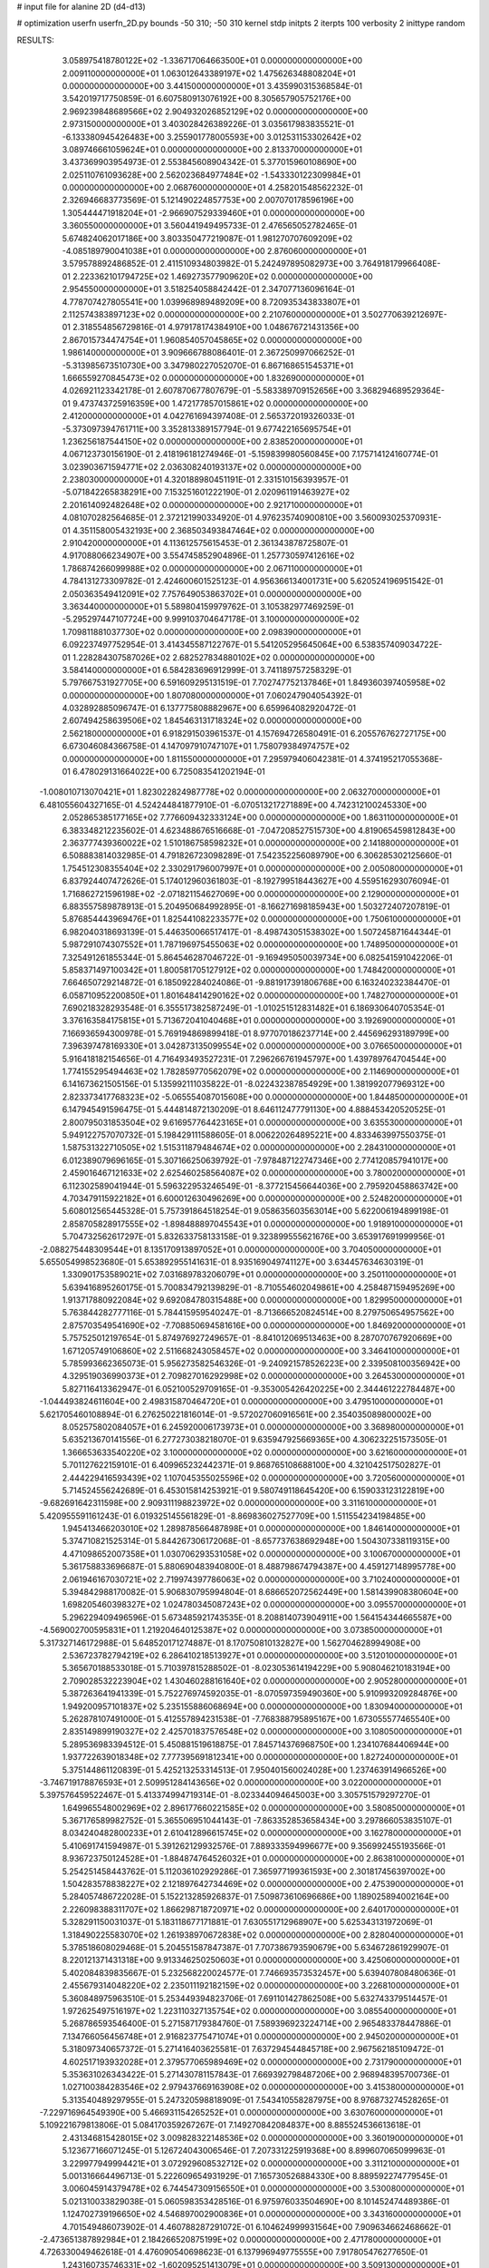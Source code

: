 # input file for alanine 2D (d4-d13)

# optimization
userfn       userfn_2D.py
bounds       -50 310; -50 310
kernel       stdp
initpts      2
iterpts      100
verbosity    2
inittype     random

RESULTS:
  3.058975418780122E+02 -1.336717064663500E+01  0.000000000000000E+00       2.009110000000000E+01
  1.063012643389197E+02  1.475626348808204E+01  0.000000000000000E+00       3.441500000000000E+01       3.435990315368584E-01  3.542019717750859E-01       6.607580913076192E+00  8.305657905752176E+00
  2.969239848689566E+02  2.904932026852129E+02  0.000000000000000E+00       2.973150000000000E+01       3.403028426389226E-01  3.035617983835521E-01      -6.133380945426483E+00  3.255901778005593E+00
  3.012531153302642E+02  3.089746661059624E+01  0.000000000000000E+00       2.813370000000000E+01       3.437369903954973E-01  2.553845608904342E-01       5.377015960108690E+00  2.025110761093628E+00
  2.562023684977484E+02 -1.543330122309984E+01  0.000000000000000E+00       2.068760000000000E+01       4.258201548562232E-01  2.326946683773569E-01       5.121490224857753E+00  2.007070178596196E+00
  1.305444471918204E+01 -2.966907529339460E+01  0.000000000000000E+00       3.360550000000000E+01       3.560441949495733E-01  2.476565052782465E-01       5.674824062017186E+00  3.803350477219087E-01
  1.981270707609209E+02 -4.085189790041038E+01  0.000000000000000E+00       2.876060000000000E+01       3.579578892486852E-01  2.411510934803982E-01       5.242497895082973E+00  3.764918179966408E-01
  2.223362101794725E+02  1.469273577909620E+02  0.000000000000000E+00       2.954550000000000E+01       3.518254058842442E-01  2.347077136096164E-01       4.778707427805541E+00  1.039968989489209E+00
  8.720935343833807E+01  2.112574383897123E+02  0.000000000000000E+00       2.210760000000000E+01       3.502770639212697E-01  2.318554856729816E-01       4.979178174384910E+00  1.048676721431356E+00
  2.867015734474754E+01  1.960854057045865E+02  0.000000000000000E+00       1.986140000000000E+01       3.909666788086401E-01  2.367250997066252E-01      -5.313985673510730E+00  3.347980227052070E-01
  6.867168651545371E+01  1.666559270845473E+02  0.000000000000000E+00       1.832690000000000E+01       4.026921123342178E-01  2.607870677807679E-01      -5.583389709152656E+00  3.368294689529364E-01
  9.473743725916359E+00  1.472177857015861E+02  0.000000000000000E+00       2.412000000000000E+01       4.042761694397408E-01  2.565372019326033E-01      -5.373097394761711E+00  3.352813389157794E-01
  9.677422165695754E+01  1.236256187544150E+02  0.000000000000000E+00       2.838520000000000E+01       4.067123730156190E-01  2.418196181274946E-01      -5.159839980560845E+00  7.175714124160774E-01
  3.023903671594771E+02  2.036308240193137E+02  0.000000000000000E+00       2.238030000000000E+01       4.320188980451191E-01  2.331510156393957E-01      -5.071842265838291E+00  7.153251601222190E-01
  2.020961191463927E+02  2.201614092482648E+02  0.000000000000000E+00       2.921710000000000E+01       4.081070282564685E-01  2.372121990334920E-01       4.976235740900810E+00  3.560093025370931E-01
  4.351158005432193E+00  2.368503493847464E+02  0.000000000000000E+00       2.910420000000000E+01       4.113612575615453E-01  2.361343878725807E-01       4.917088066234907E+00  3.554745852904896E-01
  1.257730597412616E+02  1.786874266099988E+02  0.000000000000000E+00       2.067110000000000E+01       4.784131273309782E-01  2.424600601525123E-01       4.956366134001731E+00  5.620524196951542E-01
  2.050363549412091E+02  7.757649053863702E+01  0.000000000000000E+00       3.363440000000000E+01       5.589804159979762E-01  3.105382977469259E-01      -5.295297447107724E+00  9.999103704647178E-01
  3.100000000000000E+02  1.709811881037730E+02  0.000000000000000E+00       2.098390000000000E+01       6.092237497752954E-01  3.414345587122767E-01       5.541205295645064E+00  6.538357409034722E-01
  1.228284307587026E+02  2.682527834880102E+02  0.000000000000000E+00       3.584140000000000E+01       6.584283696912999E-01  3.741189757258329E-01       5.797667531927705E+00  6.591609295131519E-01
  7.702747752137846E+01  1.849360397405958E+02  0.000000000000000E+00       1.807080000000000E+01       7.060247904054392E-01  4.032892885096747E-01       6.137775808882967E+00  6.659964082920472E-01
  2.607494258639506E+02  1.845463131718324E+02  0.000000000000000E+00       2.562180000000000E+01       6.918291503961537E-01  4.157694726580491E-01       6.205576762727175E+00  6.673046084366758E-01
  4.147097910747107E+01  1.758079384974757E+02  0.000000000000000E+00       1.811550000000000E+01       7.295979406042381E-01  4.374195217055368E-01       6.478029131664022E+00  6.725083541202194E-01
 -1.008010713070421E+01  1.823022824987778E+02  0.000000000000000E+00       2.063270000000000E+01       6.481055604327165E-01  4.524244841877910E-01      -6.070513217271889E+00  4.742312100245330E+00
  2.052865385177165E+02  7.776609432333124E+00  0.000000000000000E+00       1.863110000000000E+01       6.383348212235602E-01  4.623488676516668E-01      -7.047208527515730E+00  4.819065459812843E+00
  2.363777439360022E+02  1.510186758598232E+01  0.000000000000000E+00       2.141880000000000E+01       6.508883814032985E-01  4.791826723098289E-01       7.542352256089790E+00  6.306285302125660E-01
  1.754512308355404E+02  2.330291796007997E+01  0.000000000000000E+00       2.005080000000000E+01       6.837924407472626E-01  5.174012960361803E-01      -8.192799518443627E+00  4.559516293076094E-01
  1.716862721596198E+02 -2.071821154627069E+00  0.000000000000000E+00       2.129000000000000E+01       6.883557589878913E-01  5.204950684992895E-01      -8.166271698185943E+00  1.503272407207819E-01
  5.876854443969476E+01  1.825441082233577E+02  0.000000000000000E+00       1.750610000000000E+01       6.982040318693139E-01  5.446350066517417E-01      -8.498743051538302E+00  1.507245871644344E-01
  5.987291074307552E+01  1.787196975455063E+02  0.000000000000000E+00       1.748950000000000E+01       7.325491261855344E-01  5.864546287046722E-01      -9.169495050039734E+00  6.082541591042206E-01
  5.858371497100342E+01  1.800581705127912E+02  0.000000000000000E+00       1.748420000000000E+01       7.664650729214872E-01  6.185092284024086E-01      -9.881917391806768E+00  6.163240232384470E-01
  6.058710952200850E+01  1.801648414290162E+02  0.000000000000000E+00       1.748270000000000E+01       7.690218328293548E-01  6.355517382587249E-01      -1.010251512831482E+01  6.186930640705354E-01
  3.376163584175815E+01  5.713672041040468E+01  0.000000000000000E+00       3.192690000000000E+01       7.166936594300978E-01  5.769194869899418E-01       8.977070186237714E+00  2.445696293189799E+00
  7.396397478169330E+01  3.042873135099554E+02  0.000000000000000E+00       3.076650000000000E+01       5.916418182154656E-01  4.716493493527231E-01       7.296266761945797E+00  1.439789764704544E+00
  1.774155295494463E+02  1.782859770562079E+02  0.000000000000000E+00       2.114690000000000E+01       6.141673621505156E-01  5.135992111035822E-01      -8.022432387854929E+00  1.381992077969312E+00
  2.823373417768323E+02 -5.065554087015608E+00  0.000000000000000E+00       1.844850000000000E+01       6.147945491596475E-01  5.444814872130209E-01       8.646112477791130E+00  4.888453420520525E-01
  2.800795031853504E+02  9.616957764423165E+01  0.000000000000000E+00       3.635530000000000E+01       5.949122757070732E-01  5.198429111588605E-01       8.006220264895221E+00  4.833463997550375E-01
  1.587531322710505E+02  1.515311879484674E+02  0.000000000000000E+00       2.284310000000000E+01       6.012389079696165E-01  5.307166250639792E-01      -7.978487122747346E+00  2.774120857941017E+00
  2.459016467121633E+02  2.625460258564087E+02  0.000000000000000E+00       3.780020000000000E+01       6.112302589041944E-01  5.596322953246549E-01      -8.377215456644036E+00  2.795920458863742E+00
  4.703479115922182E+01  6.600012630496269E+00  0.000000000000000E+00       2.524820000000000E+01       5.608012565445328E-01  5.757391864518254E-01       9.058635603563014E+00  5.622006194899198E-01
  2.858705828917555E+02 -1.898488897045543E+01  0.000000000000000E+00       1.918910000000000E+01       5.704732562617297E-01  5.832633758133158E-01       9.323899555621676E+00  3.653917691999956E-01
 -2.088275448309544E+01  8.135170913897052E+01  0.000000000000000E+00       3.704050000000000E+01       5.655054998523680E-01  5.653892955141631E-01       8.935169049741127E+00  3.634457634630319E-01
  1.330901753589021E+02  7.031689783206079E+01  0.000000000000000E+00       3.250110000000000E+01       5.639416895260175E-01  5.700834792139829E-01      -8.710554602049861E+00  4.258487159495269E+00
  1.913717880922084E+02  9.692084780315488E+00  0.000000000000000E+00       1.829950000000000E+01       5.763844282777116E-01  5.784415959540247E-01      -8.713666520824514E+00  8.279750654957562E+00
  2.875703549541690E+02 -7.708850694581616E+00  0.000000000000000E+00       1.846920000000000E+01       5.757525012197654E-01  5.874976927249657E-01      -8.841012069513463E+00  8.287070767920669E+00
  1.671205749106860E+02  2.511668243058457E+02  0.000000000000000E+00       3.346410000000000E+01       5.785993662365073E-01  5.956273582546326E-01      -9.240921578526223E+00  2.339508100356942E+00
  4.329519036990373E+01  2.709827016292998E+02  0.000000000000000E+00       3.264530000000000E+01       5.827116413362947E-01  6.052100529709165E-01      -9.353005426420225E+00  2.344461222784487E+00
 -1.044493824611604E+00  2.498315870464720E+01  0.000000000000000E+00       3.479510000000000E+01       5.621705460108894E-01  6.276250221816014E-01      -9.572027060916561E+00  2.354035089800002E+00
  8.052575802084057E+01  6.245920006173973E+01  0.000000000000000E+00       3.368980000000000E+01       5.635213670141556E-01  6.277273038218070E-01       9.635947925669365E+00  4.306232251573505E-01
  1.366653633540220E+02  3.100000000000000E+02  0.000000000000000E+00       3.621600000000000E+01       5.701127622159101E-01  6.409965232442371E-01       9.868765108688100E+00  4.321042517502827E-01
  2.444229416593439E+02  1.107045355025596E+02  0.000000000000000E+00       3.720560000000000E+01       5.714524556242689E-01  6.453015814253921E-01       9.580749118645420E+00  6.159033123122819E+00
 -9.682691642311598E+00  2.909311198823972E+02  0.000000000000000E+00       3.311610000000000E+01       5.420955591161243E-01  6.019325145561829E-01      -8.869836027527709E+00  1.511554234198485E+00
  1.945413466203010E+02  1.289878566487898E+01  0.000000000000000E+00       1.846140000000000E+01       5.374710821525314E-01  5.844267306172068E-01      -8.657737638692948E+00  1.504307338119315E+00
  4.471098652007358E+01  1.030706293531058E+02  0.000000000000000E+00       3.100670000000000E+01       5.361758833696687E-01  5.880690483940800E-01       8.488798674794387E+00  4.459127148995778E+00
  2.061946167030721E+02  2.719974397786063E+02  0.000000000000000E+00       3.710240000000000E+01       5.394842988170082E-01  5.906830795994804E-01       8.686652072562449E+00  1.581439908380604E+00
  1.698205460398327E+02  1.024780345087243E+02  0.000000000000000E+00       3.095570000000000E+01       5.296229409496596E-01  5.673485921743535E-01       8.208814073904911E+00  1.564154344665587E+00
 -4.569002700595831E+01  1.219204640125387E+02  0.000000000000000E+00       3.073850000000000E+01       5.317327146172988E-01  5.648520171274887E-01       8.170750810132827E+00  1.562704628994908E+00
  2.536723782794219E+02  6.286410218513927E+01  0.000000000000000E+00       3.512010000000000E+01       5.365670188533018E-01  5.710397815288502E-01      -8.023053614194229E+00  5.908046210183194E+00
  2.709028532223904E+02  1.430460288161640E+02  0.000000000000000E+00       2.905280000000000E+01       5.387263641941339E-01  5.752276974592035E-01      -8.070597359490360E+00  5.910993209284876E+00
  1.949200957101837E+02  5.235155886068694E+00  0.000000000000000E+00       1.830940000000000E+01       5.262878107491000E-01  5.412557894231538E-01      -7.768388795895167E+00  1.673055577465540E+00
  2.835149899190327E+02  2.425701837576548E+02  0.000000000000000E+00       3.108050000000000E+01       5.289536983394512E-01  5.450881519618875E-01       7.845714376968750E+00  1.234107684406944E+00
  1.937722639018348E+02  7.777395691812341E+00  0.000000000000000E+00       1.827240000000000E+01       5.375144861120839E-01  5.425213253314513E-01       7.950401560024028E+00  1.237463914966526E+00
 -3.746719178876593E+01  2.509951284143656E+02  0.000000000000000E+00       3.022000000000000E+01       5.397576459522467E-01  5.413374994719314E-01      -8.023344094645003E+00  3.305751579297270E-01
  1.649965548002969E+02  2.896177660221585E+02  0.000000000000000E+00       3.580850000000000E+01       5.367176589982752E-01  5.365506951044143E-01      -7.863352853658434E+00  3.297866053835107E-01
  8.034240482800233E+01  2.610412896615745E+02  0.000000000000000E+00       3.162780000000000E+01       5.410691741594987E-01  5.391262129932576E-01       7.889333594996677E+00  9.356992455193566E-01
  8.936723750124528E+01 -1.884874764526032E+01  0.000000000000000E+00       2.863810000000000E+01       5.254251458443762E-01  5.112036102929286E-01       7.365977199361593E+00  2.301817456397002E+00
  1.504283578838227E+02  2.121897642734469E+02  0.000000000000000E+00       2.475390000000000E+01       5.284057486722028E-01  5.152213285926837E-01       7.509873610696686E+00  1.189025894002164E+00
  2.226098388311707E+02  1.866298718720971E+02  0.000000000000000E+00       2.640170000000000E+01       5.328291150031037E-01  5.183118677171881E-01       7.630551712968907E+00  5.625343131972069E-01
  1.318490225583070E+02  1.261938970672838E+02  0.000000000000000E+00       2.828040000000000E+01       5.378518608029468E-01  5.204551587847387E-01       7.707386793590679E+00  5.634672861929907E-01
  8.220121371431318E+00  9.913346250250603E+01  0.000000000000000E+00       3.425060000000000E+01       5.402084839835667E-01  5.232568220024577E-01       7.746693573532457E+00  5.639407808480636E-01
  2.455679314048220E+02  2.235011192182159E+02  0.000000000000000E+00       3.226810000000000E+01       5.360848975963510E-01  5.253449394823706E-01       7.691101427862508E+00  5.632743379514457E-01
  1.972625497516197E+02  1.223110327135754E+02  0.000000000000000E+00       3.085540000000000E+01       5.268786593546400E-01  5.271587179384760E-01       7.589396923224714E+00  2.965483378447886E-01
  7.134766056456748E+01  2.916823775471074E+01  0.000000000000000E+00       2.945020000000000E+01       5.318097340657372E-01  5.271416403625581E-01       7.637294544845718E+00  2.967562185109472E-01
  4.602517193932028E+01  2.379577065989469E+02  0.000000000000000E+00       2.731790000000000E+01       5.353631026343422E-01  5.271430781157843E-01       7.669392798487206E+00  2.968948395700736E-01
  1.027100384283546E+02  2.979437669163908E+02  0.000000000000000E+00       3.415380000000000E+01       5.313540489297955E-01  5.247320598818909E-01       7.543410558287975E+00  8.976873274528265E-01
 -7.229716964549390E+00  5.466931154265252E+01  0.000000000000000E+00       3.630760000000000E+01       5.109221679813806E-01  5.084170359267267E-01       7.149270842084837E+00  8.885524536613618E-01
  2.431346815428015E+02  3.009828322148536E+02  0.000000000000000E+00       3.360190000000000E+01       5.123677166071245E-01  5.126724043006546E-01       7.207331225919368E+00  8.899607065099963E-01
  3.229977949994421E+01  3.072929608532712E+02  0.000000000000000E+00       3.311210000000000E+01       5.001316664496713E-01  5.222609654931929E-01       7.165730526884330E+00  8.889592274779545E-01
  3.006045914379478E+02  6.744547309156550E+01  0.000000000000000E+00       3.530080000000000E+01       5.021310033829038E-01  5.060598353428516E-01       6.975976033504690E+00  8.101452474489386E-01
  1.124702739196650E+02  4.546897002900836E+01  0.000000000000000E+00       3.343160000000000E+01       4.701549486073902E-01  4.460788287291072E-01       6.104624999931564E+00  7.909634662468662E-01
 -2.473651387892984E+01  2.184266520875199E+02  0.000000000000000E+00       2.471780000000000E+01       4.726330049462618E-01  4.476090540698623E-01       6.137996949775555E+00  7.917805476277650E-01
  1.243160735746331E+02 -1.602095251413079E+01  0.000000000000000E+00       3.509130000000000E+01       4.586289617161802E-01  4.557778089480078E-01      -6.111640256492062E+00  1.087694950020099E+00
 -2.544798801814056E+01  8.845037292325159E+00  0.000000000000000E+00       3.167840000000000E+01       4.384696057858162E-01  4.544080429498207E-01      -6.030023819361979E+00  6.964939203916535E-01
  1.739415939647266E+02  6.587693318767106E+01  0.000000000000000E+00       2.891360000000000E+01       4.394788322944320E-01  4.567992866712935E-01      -6.055696269361674E+00  6.970298101963708E-01
  1.244303319709241E+02  2.325430994855004E+02  0.000000000000000E+00       2.946210000000000E+01       4.404062976985393E-01  4.586717704612640E-01      -6.067682027812989E+00  7.575549208952610E-01
 -2.482911438287892E+01  1.465813699765887E+02  0.000000000000000E+00       2.495220000000000E+01       4.425033516323405E-01  4.604974087572730E-01      -6.100872933476937E+00  7.583267872545183E-01
 -3.473151868741836E+01  3.069405425363736E+02  0.000000000000000E+00       2.793880000000000E+01       4.376344070962522E-01  4.503670409782004E-01      -5.906866572786925E+00  7.538369707873722E-01
  5.097995001080567E+01 -2.614102824803631E+01  0.000000000000000E+00       2.758780000000000E+01       4.234030218911347E-01  4.410892619840401E-01      -5.697242307351313E+00  7.488810438715854E-01
  1.945978042637067E+02  1.559209494407579E+02  0.000000000000000E+00       2.449570000000000E+01       4.248692774318455E-01  4.411306844931765E-01      -5.733120401178454E+00  3.523870106993807E-01
  2.211026684131948E+02  2.435704419867029E+02  0.000000000000000E+00       3.583330000000000E+01       4.254396612203915E-01  4.432497331952742E-01      -5.744902513644593E+00  3.524776624163753E-01
  2.246774990239480E+02  5.310867771485523E+01  0.000000000000000E+00       3.109820000000000E+01       4.241430129140861E-01  4.407074942098112E-01      -5.684995310522622E+00  3.520176667203958E-01
  1.074132171121840E+02  8.977919550114036E+01  0.000000000000000E+00       3.408030000000000E+01       4.251505498606336E-01  4.431317136066474E-01      -5.710919886556432E+00  3.522184747359887E-01
  1.128880532726639E+02  1.513655883623012E+02  0.000000000000000E+00       2.302770000000000E+01       4.268498387559583E-01  4.439885742046854E-01      -5.727059375567694E+00  3.523430561060700E-01
  3.536489143678736E+01  1.283681233512417E+02  0.000000000000000E+00       2.654170000000000E+01       4.276612448742683E-01  4.429153269487435E-01      -5.648482318289020E+00  1.017924949596278E+00
 -1.430397853351666E+01  1.167059065290003E+02  0.000000000000000E+00       3.210480000000000E+01       4.287037750541421E-01  4.420473940975695E-01       5.537311249978762E+00  2.109510735071594E+00
 -1.518216318124514E+01 -3.062645212423271E+01  0.000000000000000E+00       2.954690000000000E+01       4.343623466897993E-01  4.099751432535786E-01       5.322640443927077E+00  2.094510045998560E+00
 -3.287544472303988E+01  4.370143766753335E+01  0.000000000000000E+00       3.522780000000000E+01       4.378302616696370E-01  4.080475759024951E-01       5.115961868538576E+00  4.252840056127219E+00
  2.363745606178757E+02  8.467011098890875E+01  0.000000000000000E+00       3.797880000000000E+01       4.390246306502240E-01  4.081934226505703E-01       5.442824400460869E+00  7.975904896179992E-01
  2.700162650799704E+02 -5.000000000000000E+01  0.000000000000000E+00       2.808930000000000E+01       4.358078317059769E-01  4.088813741669294E-01       5.410486646152812E+00  7.966937526101099E-01
  7.524226630191708E+01  1.018127559967650E+02  0.000000000000000E+00       3.146450000000000E+01       4.377767307273552E-01  4.091500233171227E-01       5.422813254540268E+00  7.970373394336270E-01
  1.673577573370927E+02 -3.797316296940674E+01  0.000000000000000E+00       3.090590000000000E+01       4.292293664897448E-01  4.039354479325144E-01       5.273154400795968E+00  7.928781723562023E-01
  8.230945056754214E+00 -2.730641159323474E+00  0.000000000000000E+00       3.421950000000000E+01       4.302338415548370E-01  4.021545656882606E-01      -5.358579065761899E+00  4.151207342947748E-01